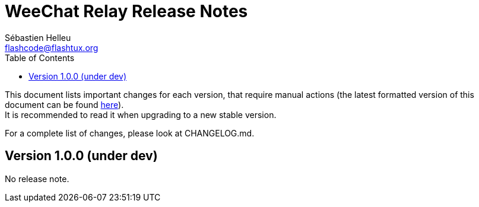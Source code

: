 = WeeChat Relay Release Notes
:author: Sébastien Helleu
:email: flashcode@flashtux.org
:lang: en
:toc: left
:docinfo1:


This document lists important changes for each version, that require manual
actions (the latest formatted version of this document can be found
https://weechat.org/files/releasenotes/relay/ReleaseNotes-devel.html[here]). +
It is recommended to read it when upgrading to a new stable
version.

For a complete list of changes, please look at CHANGELOG.md.


[[v1.0.0]]
== Version 1.0.0 (under dev)

No release note.
